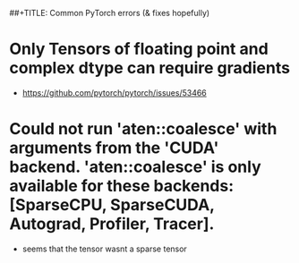 ##+TITLE: Common PyTorch errors (& fixes hopefully)


* Only Tensors of floating point and complex dtype can require gradients

- https://github.com/pytorch/pytorch/issues/53466

* Could not run 'aten::coalesce' with arguments from the 'CUDA' backend. 'aten::coalesce' is only available for these backends: [SparseCPU, SparseCUDA, Autograd, Profiler, Tracer].
- seems that the tensor wasnt a sparse tensor
